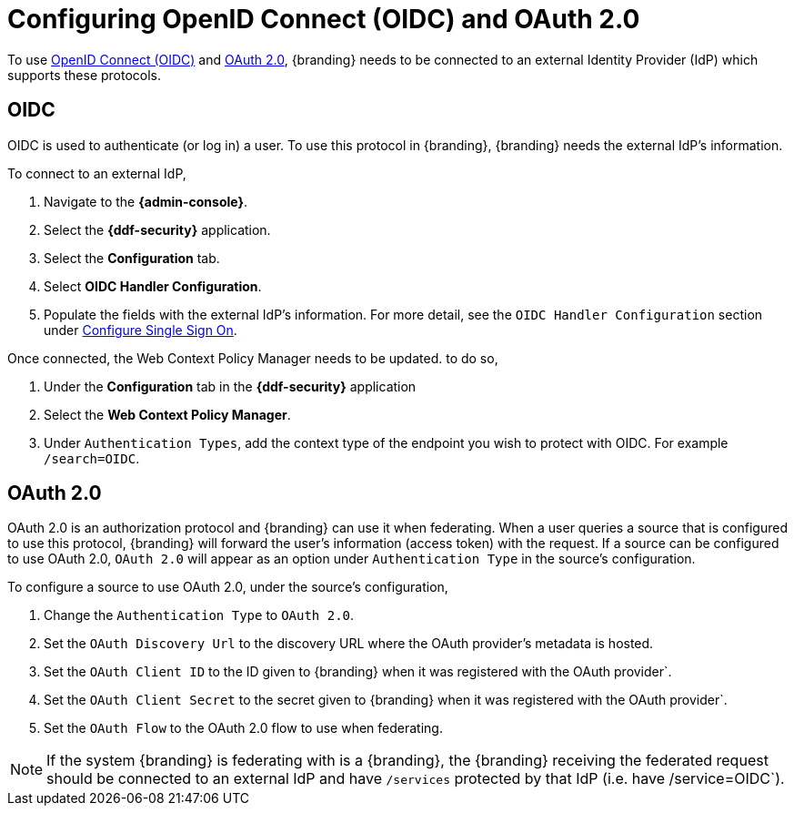 :title: Configuring OpenID Connect (OIDC) and OAuth 2.0
:type: subConfiguration
:status: published
:parent: Configuring REST Services for Users
:summary: Configuring included IdP.
:order: 03

= Configuring OpenID Connect (OIDC) and OAuth 2.0

To use https://openid.net/specs/openid-connect-core-1_0.html[OpenID Connect (OIDC)] and https://tools.ietf.org/html/rfc6749[OAuth 2.0],
{branding} needs to be connected to an external Identity Provider (IdP) which supports these protocols.

== OIDC

OIDC is used to authenticate (or log in) a user. To use this protocol in {branding}, {branding} needs the external IdP's information.

To connect to an external IdP,

. Navigate to the *{admin-console}*.
. Select the *{ddf-security}* application.
. Select the *Configuration* tab.
. Select *OIDC Handler Configuration*.
. Populate the fields with the external IdP's information. For more detail, see the `OIDC Handler Configuration` section under xref:managing:installing/configure-single-sign-on.adoc[Configure Single Sign On].

Once connected, the Web Context Policy Manager needs to be updated. to do so,

. Under the *Configuration* tab in the *{ddf-security}* application
. Select the *Web Context Policy Manager*.
. Under `Authentication Types`, add the context type of the endpoint you wish to protect with OIDC. For example `/search=OIDC`.

== OAuth 2.0

OAuth 2.0 is an authorization protocol and {branding} can use it when federating.
When a user queries a source that is configured to use this protocol, {branding} will forward the user's information (access token) with the request.
If a source can be configured to use OAuth 2.0, `OAuth 2.0` will appear as an option under `Authentication Type` in the source's configuration.

To configure a source to use OAuth 2.0, under the source's configuration,

. Change the `Authentication Type` to `OAuth 2.0`.
. Set the `OAuth Discovery Url` to the discovery URL where the OAuth provider's metadata is hosted.
. Set the `OAuth Client ID` to the ID given to {branding} when it was registered with the OAuth provider`.
. Set the `OAuth Client Secret` to the secret given to {branding} when it was registered with the OAuth provider`.
. Set the `OAuth Flow` to the OAuth 2.0 flow to use when federating.

[NOTE]
====
If the system {branding} is federating with is a {branding}, the {branding} receiving the federated request should be connected to an external IdP and have `/services` protected by that IdP (i.e. have /service=OIDC`).
====
